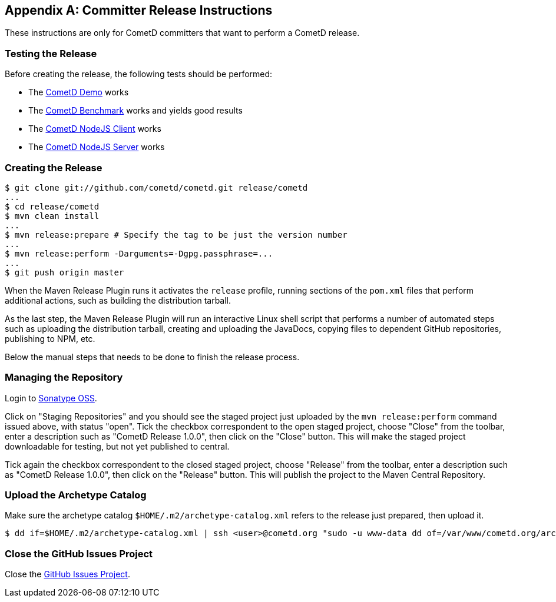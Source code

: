 
:numbered!:

[appendix]
[[_release]]
== Committer Release Instructions

These instructions are only for CometD committers that want to perform a CometD release.

[[_release_test]]
=== Testing the Release

Before creating the release, the following tests should be performed:

* The <<_installation_demos,CometD Demo>> works
* The <<_benchmarking,CometD Benchmark>> works and yields good results
* The https://github.com/cometd/cometd-nodejs-client[CometD NodeJS Client] works
* The https://github.com/cometd/cometd-nodejs-server[CometD NodeJS Server] works

[[_release_create]]
=== Creating the Release

----
$ git clone git://github.com/cometd/cometd.git release/cometd
...
$ cd release/cometd
$ mvn clean install
...
$ mvn release:prepare # Specify the tag to be just the version number
...
$ mvn release:perform -Darguments=-Dgpg.passphrase=...
...
$ git push origin master
----

When the Maven Release Plugin runs it activates the `release` profile, running
sections of the `pom.xml` files that perform additional actions, such as building
the distribution tarball.

As the last step, the Maven Release Plugin will run an interactive Linux shell
script that performs a number of automated steps such as uploading the distribution
tarball, creating and uploading the JavaDocs, copying files to dependent GitHub
repositories, publishing to NPM, etc.

Below the manual steps that needs to be done to finish the release process.

[[_release_repository]]
=== Managing the Repository

Login to https://oss.sonatype.org[Sonatype OSS].

Click on "Staging Repositories" and you should see the staged project just
uploaded by the `mvn release:perform` command issued above, with status "open".
Tick the checkbox correspondent to the open staged project, choose "Close" from
the toolbar, enter a description such as "CometD Release 1.0.0", then click on
the "Close" button.
This will make the staged project downloadable for testing, but not yet published to central.

Tick again the checkbox correspondent to the closed staged project, choose "Release"
from the toolbar, enter a description such as "CometD Release 1.0.0", then click
on the "Release" button.
This will publish the project to the Maven Central Repository.

[[_release_archetype]]
=== Upload the Archetype Catalog

Make sure the archetype catalog `$HOME/.m2/archetype-catalog.xml` refers to
the release just prepared, then upload it.

----
$ dd if=$HOME/.m2/archetype-catalog.xml | ssh <user>@cometd.org "sudo -u www-data dd of=/var/www/cometd.org/archetype-catalog.xml"
----

[[_release_issues]]
=== Close the GitHub Issues Project

Close the https://github.com/cometd/cometd/projects[GitHub Issues Project].

:numbered:
